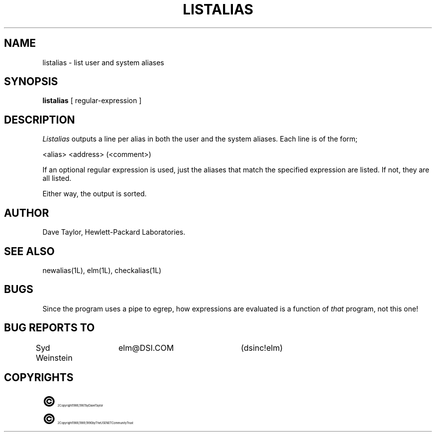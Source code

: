 .TH LISTALIAS 1L "Elm Version 2.3" "USENET Community Trust"
.SH NAME
listalias - list user and system aliases
.SH SYNOPSIS
.B listalias
[ regular-expression ]
.SH DESCRIPTION
.I Listalias
outputs a line per alias in both the user and the system
aliases.  Each line is of the form;
.nf

   <alias>     <address>  (<comment>)

.fi
If an optional regular expression is used, just the aliases
that match the specified expression are listed.  If not,
they are all listed.
.sp
Either way, the output is sorted.
.SH AUTHOR
Dave Taylor, Hewlett-Packard Laboratories.
.SH SEE\ ALSO
newalias(1L), elm(1L), checkalias(1L)
.SH BUGS
Since the program uses a pipe to egrep, how expressions are evaluated is
a function of \fIthat\fR program, not this one!
.SH BUG REPORTS TO
Syd Weinstein	elm@DSI.COM	(dsinc!elm)
.SH COPYRIGHTS
.ps 18
\fB\(co\fR\s12 Copyright 1986, 1987 by Dave Taylor
.br
.ps 18
\fB\(co\fR\s12 Copyright 1988, 1989, 1990 by The USENET Community Trust
